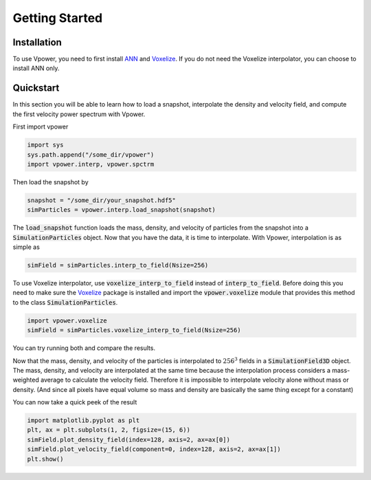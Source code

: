 Getting Started
===============

Installation
------------

To use Vpower, you need to first install `ANN <http://www.cs.umd.edu/~mount/ANN/>`_ and `Voxelize <https://github.com/leanderthiele/voxelize>`_. If you do not need the Voxelize interpolator, you can choose to install ANN only.



.. Complete installation guide later. Do the core documentation first.

Quickstart
-----------

In this section you will be able to learn how to load a snapshot, interpolate the density and velocity field, and compute the first velocity power spectrum with Vpower.

First import vpower

.. code-block:: python

    import sys
    sys.path.append("/some_dir/vpower")
    import vpower.interp, vpower.spctrm

Then load the snapshot by

.. code-block:: python

    snapshot = "/some_dir/your_snapshot.hdf5"
    simParticles = vpower.interp.load_snapshot(snapshot)

The :code:`load_snapshot` function loads the mass, density, and velocity of particles from the snapshot into a :code:`SimulationParticles` object. Now that you have the data, it is time to interpolate. With Vpower, interpolation is as simple as

.. code-block:: python

    simField = simParticles.interp_to_field(Nsize=256)

To use Voxelize interpolator, use :code:`voxelize_interp_to_field` instead of :code:`interp_to_field`. Before doing this you need to make sure the `Voxelize <https://github.com/leanderthiele/voxelize>`_ package is installed and import the :code:`vpower.voxelize` module that provides this method to the class :code:`SimulationParticles`.

.. code-block:: python

    import vpower.voxelize
    simField = simParticles.voxelize_interp_to_field(Nsize=256)

You can try running both and compare the results.

Now that the mass, density, and velocity of the particles is interpolated to :math:`256^3` fields in a :code:`SimulationField3D` object. The mass, density, and velocity are interpolated at the same time because the interpolation process considers a mass-weighted average to calculate the velocity field. Therefore it is impossible to interpolate velocity alone without mass or density. (And since all pixels have equal volume so mass and density are basically the same thing except for a constant) 

You can now take a quick peek of the result

.. code-block:: python

    import matplotlib.pyplot as plt
    plt, ax = plt.subplots(1, 2, figsize=(15, 6))
    simField.plot_density_field(index=128, axis=2, ax=ax[0])
    simField.plot_velocity_field(component=0, index=128, axis=2, ax=ax[1])
    plt.show()











